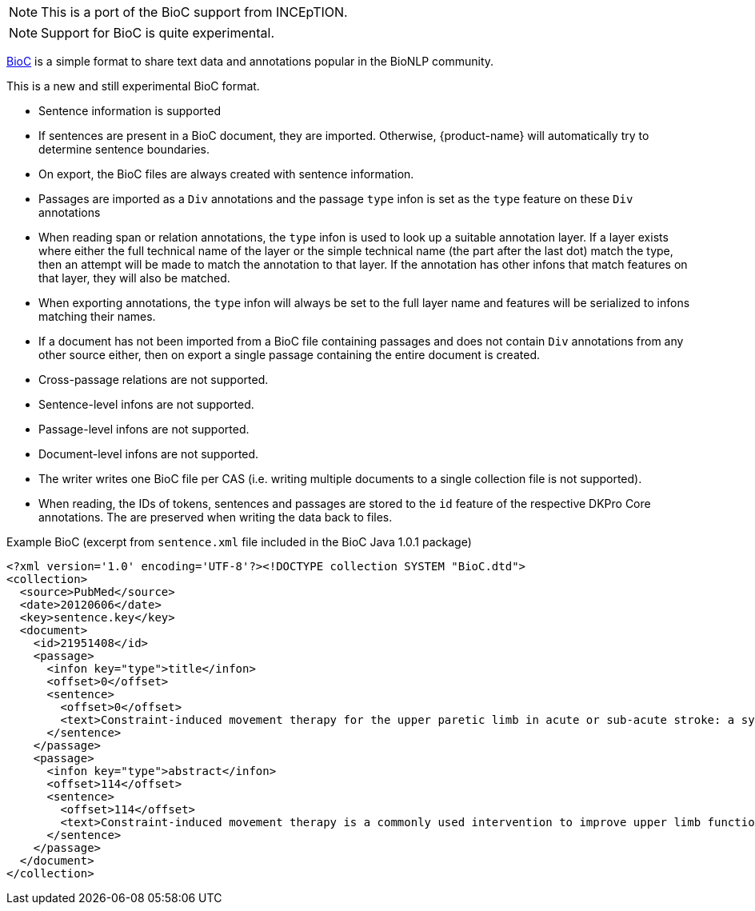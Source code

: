 // Licensed to the Technische Universität Darmstadt under one
// or more contributor license agreements.  See the NOTICE file
// distributed with this work for additional information
// regarding copyright ownership.  The Technische Universität Darmstadt 
// licenses this file to you under the Apache License, Version 2.0 (the
// "License"); you may not use this file except in compliance
// with the License.
//  
// http://www.apache.org/licenses/LICENSE-2.0
// 
// Unless required by applicable law or agreed to in writing, software
// distributed under the License is distributed on an "AS IS" BASIS,
// WITHOUT WARRANTIES OR CONDITIONS OF ANY KIND, either express or implied.
// See the License for the specific language governing permissions and
// limitations under the License.

NOTE: This is a port of the BioC support from INCEpTION.

NOTE: Support for BioC is quite experimental.

link:http://bioc.sourceforge.net[BioC] is a simple format to share text data and annotations popular in the BioNLP community.

This is a new and still experimental BioC format. 

* Sentence information is supported
  * If sentences are present in a BioC document, they are imported. Otherwise, {product-name} will
    automatically try to determine sentence boundaries.
  * On export, the BioC files are always created with sentence information.
* Passages are imported as a `Div` annotations and the passage `type` infon is set as the `type`
  feature on these `Div` annotations
* When reading span or relation annotations, the `type` infon is used to look up a suitable 
  annotation layer. If a layer exists where either the full technical name of the layer or the
  simple technical name (the part after the last dot) match the type, then an attempt will be made
  to match the annotation to that layer. If the annotation has other infons that match features on
  that layer, they will also be matched.
* When exporting annotations, the `type` infon will always be set to the full layer name and
  features will be serialized to infons matching their names.
* If a document has not been imported from a BioC file containing passages and does not contain
  `Div` annotations from any other source either, then on export a single passage containing the
  entire document is created.
* Cross-passage relations are not supported.
* Sentence-level infons are not supported.
* Passage-level infons are not supported.
* Document-level infons are not supported.
* The writer writes one BioC file per CAS (i.e. writing multiple documents to a single collection file is not supported).
* When reading, the IDs of tokens, sentences and passages are stored to the `id` feature of the respective DKPro Core annotations. The are preserved when writing the data back to files.

 
.Example BioC (excerpt from `sentence.xml` file included in the BioC Java 1.0.1 package)
[source,xml]
----
<?xml version='1.0' encoding='UTF-8'?><!DOCTYPE collection SYSTEM "BioC.dtd">
<collection>
  <source>PubMed</source>
  <date>20120606</date>
  <key>sentence.key</key>
  <document>
    <id>21951408</id>
    <passage>
      <infon key="type">title</infon>
      <offset>0</offset>
      <sentence>
        <offset>0</offset>
        <text>Constraint-induced movement therapy for the upper paretic limb in acute or sub-acute stroke: a systematic review.</text>
      </sentence>
    </passage>
    <passage>
      <infon key="type">abstract</infon>
      <offset>114</offset>
      <sentence>
        <offset>114</offset>
        <text>Constraint-induced movement therapy is a commonly used intervention to improve upper limb function after stroke.</text>
      </sentence>
    </passage>
  </document>
</collection>
----
